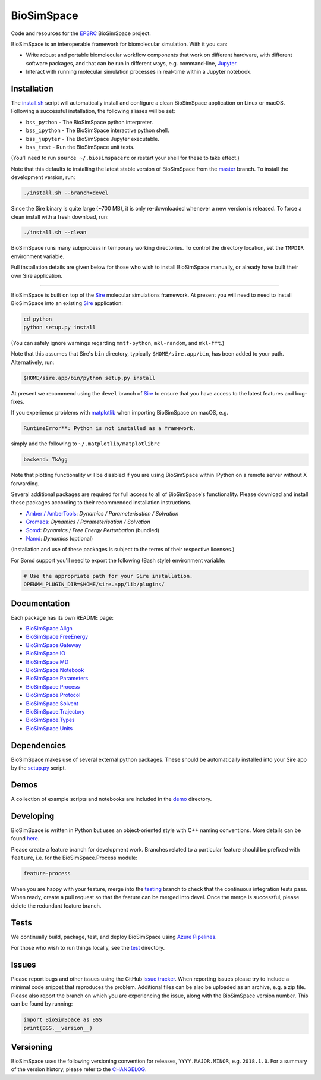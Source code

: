 
BioSimSpace
===========


.. image:: https://dev.azure.com/michellab/BioSimSpace/_apis/build/status/michellab.BioSimSpace?branchName=devel
   :target: https://dev.azure.com/michellab/BioSimSpace/_build
   :alt: Build Status


Code and resources for the `EPSRC <https://epsrc.ukri.org>`_
BioSimSpace project.

BioSimSpace is an interoperable framework for biomolecular simulation. With it you
can:


* Write robust and portable biomolecular workflow components that work on
  different hardware, with different software packages, and that can be run
  in different ways, e.g. command-line, `Jupyter <http://jupyter.org>`_.
* Interact with running molecular simulation processes in real-time within
  a Jupyter notebook.

Installation
------------

The `install.sh <install.sh>`_ script will automatically install and configure
a clean BioSimSpace application on Linux or macOS. Following a successful
installation, the following aliases will be set:


* ``bss_python`` - The BioSimSpace python interpreter.
* ``bss_ipython`` - The BioSimSpace interactive python shell.
* ``bss_jupyter`` - The BioSimSpace Jupyter executable.
* ``bss_test`` - Run the BioSimSpace unit tests.

(You'll need to run ``source ~/.biosimspacerc`` or restart your shell for these
to take effect.)

Note that this defaults to installing the latest stable version of BioSimSpace
from the `master <https://github.com/michellab/BioSimSpace/tree/master>`_
branch. To install the development version, run:

.. code-block:: bash

   ./install.sh --branch=devel

Since the Sire binary is quite large (~700 MB), it is only re-downloaded
whenever a new version is released. To force a clean install with a fresh
download, run:

.. code-block:: bash

   ./install.sh --clean

BioSimSpace runs many subprocess in temporary working directories. To control
the directory location, set the ``TMPDIR`` environment variable.

Full installation details are given below for those who wish to install
BioSimSpace manually, or already have built their own Sire application.

----

BioSimSpace is built on top of the `Sire <https://siremol.org>`_ molecular
simulations framework. At present you will need to need to install BioSimSpace
into an existing `Sire <https://siremol.org/pages/download.html>`_ application:

.. code-block:: bash

   cd python
   python setup.py install

(You can safely ignore warnings regarding ``mmtf-python``\ , ``mkl-random``\ , and ``mkl-fft``.)

Note that this assumes that Sire's ``bin`` directory, typically ``$HOME/sire.app/bin``\ ,
has been added to your path. Alternatively, run:

.. code-block:: bash

   $HOME/sire.app/bin/python setup.py install

At present we recommend using the ``devel`` branch of `Sire <https://github.com/michellab/Sire>`_
to ensure that you have access to the latest features and bug-fixes.

If you experience problems with `matplotlib <https://matplotlib.org>`_ when
importing BioSimSpace on macOS, e.g.

.. code-block:: python

   RuntimeError**: Python is not installed as a framework.

simply add the following to ``~/.matplotlib/matplotlibrc``

.. code-block:: bash

   backend: TkAgg

Note that plotting functionality will be disabled if you are using BioSimSpace
within IPython on a remote server without X forwarding.

Several additional packages are required for full access to all of BioSimSpace's
functionality. Please download and install these packages according to their
recommended installation instructions.


* `Amber / AmberTools <http://ambermd.org>`_\ : *Dynamics / Parameterisation / Solvation*
* `Gromacs <http://www.gromacs.org/>`_\ : *Dynamics / Parameterisation / Solvation*
* `Somd <https://siremol.org/tutorials/somd/>`_\ : *Dynamics / Free Energy Perturbation* (bundled)
* `Namd <http://www.ks.uiuc.edu/Research/namd/>`_\ : *Dynamics* (optional)

(Installation and use of these packages is subject to the terms of their
respective licenses.)

For Somd support you'll need to export the following (Bash style) environment
variable:

.. code-block:: bash

   # Use the appropriate path for your Sire installation.
   OPENMM_PLUGIN_DIR=$HOME/sire.app/lib/plugins/

Documentation
-------------

Each package has its own README page:


* `BioSimSpace.Align <python/BioSimSpace/Align>`_
* `BioSimSpace.FreeEnergy <python/BioSimSpace/FreeEnergy>`_
* `BioSimSpace.Gateway <python/BioSimSpace/Gateway>`_
* `BioSimSpace.IO <python/BioSimSpace/IO>`_
* `BioSimSpace.MD <python/BioSimSpace/MD>`_
* `BioSimSpace.Notebook <python/BioSimSpace/Notebook>`_
* `BioSimSpace.Parameters <python/BioSimSpace/Parameters>`_
* `BioSimSpace.Process <python/BioSimSpace/Process>`_
* `BioSimSpace.Protocol <python/BioSimSpace/Protocol>`_
* `BioSimSpace.Solvent <python/BioSimSpace/Solvent>`_
* `BioSimSpace.Trajectory <python/BioSimSpace/Trajectory>`_
* `BioSimSpace.Types <python/BioSimSpace/Types>`_
* `BioSimSpace.Units <python/BioSimSpace/Units>`_

Dependencies
------------

BioSimSpace makes use of several external python packages. These should be
automatically installed into your Sire app by the `setup.py <python/setup.py>`_
script.

Demos
-----

A collection of example scripts and notebooks are included in the `demo <demo>`_
directory.

Developing
----------

BioSimSpace is written in Python but uses an object-oriented style with C++
naming conventions. More details can be found `here <python>`_.

Please create a feature branch for development work. Branches related to a
particular feature should be prefixed with ``feature``\ , i.e. for the
BioSimSpace.Process module:

.. code-block:: bash

   feature-process

When you are happy with your feature, merge into the
`testing <https://github.com/michellab/BioSimSpace/tree/testing>`_ branch to
check that the continuous integration tests pass. When ready, create a pull
request so that the feature can be merged into devel. Once the merge is
successful, please delete the redundant feature branch.

Tests
-----

We continually build, package, test, and deploy BioSimSpace using
`Azure Pipelines <https://dev.azure.com/michellab/BioSimSpace/_build>`_.

For those who wish to run things locally, see the `test <test>`_ directory.

Issues
------

Please report bugs and other issues using the GitHub `issue tracker <https://github.com/michellab/BioSimSpace/issues>`_.
When reporting issues please try to include a minimal code snippet that reproduces
the problem. Additional files can be also be uploaded as an archive, e.g. a zip
file. Please also report the branch on which you are experiencing the issue,
along with the BioSimSpace version number. This can be found by running:

.. code-block:: python

   import BioSimSpace as BSS
   print(BSS.__version__)

Versioning
----------

BioSimSpace uses the following versioning convention for releases, ``YYYY.MAJOR.MINOR``\ ,
e.g. ``2018.1.0``. For a summary of the version history, please refer to the `CHANGELOG <CHANGELOG.md>`_.
